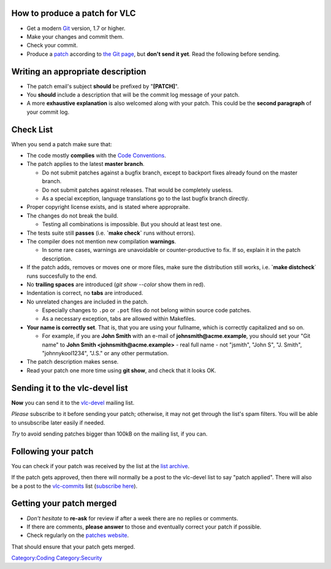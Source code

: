 How to produce a patch for VLC
------------------------------

-  Get a modern `Git <Git>`__ version, 1.7 or higher.
-  Make your changes and commit them.
-  Check your commit.
-  Produce a `patch <patch>`__ according to `the Git page <Git#Submitting_patches>`__, but **don't send it yet**. Read the following before sending.

Writing an appropriate description
----------------------------------

-  The patch email's subject **should** be prefixed by "**[PATCH]**".
-  You **should** include a description that will be the commit log message of your patch.
-  A more **exhaustive explanation** is also welcomed along with your patch. This could be the **second paragraph** of your commit log.

Check List
----------

When you send a patch make sure that:

-  The code mostly **complies** with the `Code Conventions <Code_Conventions>`__.
-  The patch applies to the latest **master branch**.

   -  Do not submit patches against a bugfix branch, except to backport fixes already found on the master branch.
   -  Do not submit patches against releases. That would be completely useless.
   -  As a special exception, language translations go to the last bugfix branch directly.

-  Proper copyright license exists, and is stated where appropraite.
-  The changes do not break the build.

   -  Testing all combinations is impossible. But you should at least test one.

-  The tests suite still **passes** (i.e. **\`make check\`** runs without errors).
-  The compiler does not mention new compilation **warnings**.

   -  In some rare cases, warnings are unavoidable or counter-productive to fix. If so, explain it in the patch description.

-  If the patch adds, removes or moves one or more files, make sure the distribution still works, i.e. **\`make distcheck**\ \` runs succesfully to the end.
-  No **trailing spaces** are introduced (*git show --color* show them in red).
-  Indentation is correct, no **tabs** are introduced.
-  No unrelated changes are included in the patch.

   -  Especially changes to ``.po`` or ``.pot`` files do not belong within source code patches.
   -  As a necessary exception, tabs are allowed within Makefiles.

-  **Your name is correctly set**. That is, that you are using your fullname, which is correctly capitalized and so on.

   -  For example, if you are **John Smith** with an e-mail of **johnsmith@acme.example**, you should set your "Git name" to **John Smith <johnsmith@acme.example>** - real full name - not "jsmith", "John S", "J. Smith", "johnnykool1234", "J.S." or any other permutation.

-  The patch description makes sense.
-  Read your patch one more time using **git show**, and check that it looks OK.

Sending it to the vlc-devel list
--------------------------------

**Now** you can send it to the `vlc-devel <http://mailman.videolan.org/listinfo/vlc-devel>`__ mailing list.

*Please* subscribe to it before sending your patch; otherwise, it may not get through the list's spam filters. You will be able to unsubscribe later easily if needed.

*Try* to avoid sending patches bigger than 100kB on the mailing list, if you can.

Following your patch
--------------------

You can check if your patch was received by the list at the `list archive <http://mailman.videolan.org/pipermail/vlc-devel/>`__.

If the patch gets approved, then there will normally be a post to the vlc-devel list to say "patch applied". There will also be a post to the `vlc-commits <http://mailman.videolan.org/pipermail/vlc-commits/>`__ list (`subscribe here <http://mailman.videolan.org/listinfo/vlc-commits>`__).

Getting your patch merged
-------------------------

-  *Don't hesitate* to **re-ask** for review if after a week there are no replies or comments.
-  If there are comments, **please answer** to those and eventually correct your patch if possible.
-  Check regularly on the `patches website <http://patches.videolan.org/project/vlc-devel/list/>`__.

That should ensure that your patch gets merged.

`Category:Coding <Category:Coding>`__ `Category:Security <Category:Security>`__
